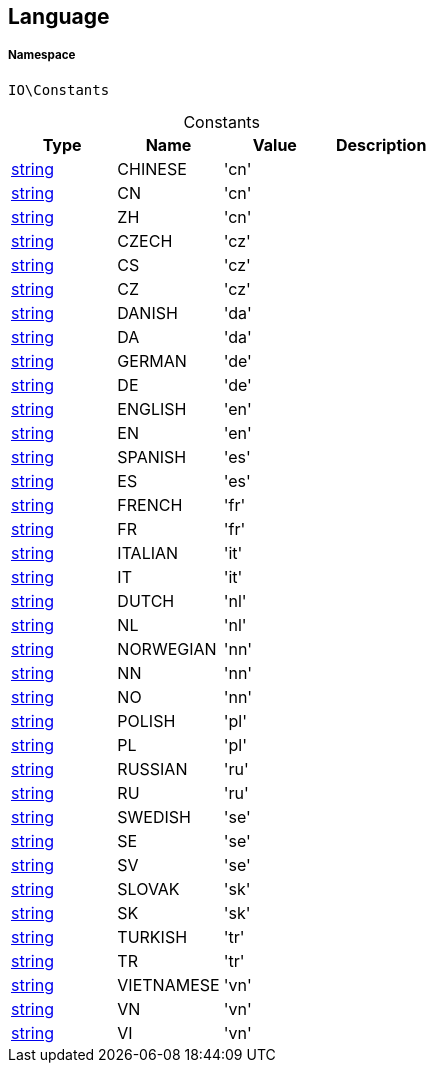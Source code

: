 :table-caption!:
:example-caption!:
:source-highlighter: prettify
:sectids!:
[[io__language]]
== Language





===== Namespace

`IO\Constants`




.Constants
|===
|Type |Name |Value |Description

|link:http://php.net/string[string^]
    |CHINESE
    |'cn'
    |
|link:http://php.net/string[string^]
    |CN
    |'cn'
    |
|link:http://php.net/string[string^]
    |ZH
    |'cn'
    |
|link:http://php.net/string[string^]
    |CZECH
    |'cz'
    |
|link:http://php.net/string[string^]
    |CS
    |'cz'
    |
|link:http://php.net/string[string^]
    |CZ
    |'cz'
    |
|link:http://php.net/string[string^]
    |DANISH
    |'da'
    |
|link:http://php.net/string[string^]
    |DA
    |'da'
    |
|link:http://php.net/string[string^]
    |GERMAN
    |'de'
    |
|link:http://php.net/string[string^]
    |DE
    |'de'
    |
|link:http://php.net/string[string^]
    |ENGLISH
    |'en'
    |
|link:http://php.net/string[string^]
    |EN
    |'en'
    |
|link:http://php.net/string[string^]
    |SPANISH
    |'es'
    |
|link:http://php.net/string[string^]
    |ES
    |'es'
    |
|link:http://php.net/string[string^]
    |FRENCH
    |'fr'
    |
|link:http://php.net/string[string^]
    |FR
    |'fr'
    |
|link:http://php.net/string[string^]
    |ITALIAN
    |'it'
    |
|link:http://php.net/string[string^]
    |IT
    |'it'
    |
|link:http://php.net/string[string^]
    |DUTCH
    |'nl'
    |
|link:http://php.net/string[string^]
    |NL
    |'nl'
    |
|link:http://php.net/string[string^]
    |NORWEGIAN
    |'nn'
    |
|link:http://php.net/string[string^]
    |NN
    |'nn'
    |
|link:http://php.net/string[string^]
    |NO
    |'nn'
    |
|link:http://php.net/string[string^]
    |POLISH
    |'pl'
    |
|link:http://php.net/string[string^]
    |PL
    |'pl'
    |
|link:http://php.net/string[string^]
    |RUSSIAN
    |'ru'
    |
|link:http://php.net/string[string^]
    |RU
    |'ru'
    |
|link:http://php.net/string[string^]
    |SWEDISH
    |'se'
    |
|link:http://php.net/string[string^]
    |SE
    |'se'
    |
|link:http://php.net/string[string^]
    |SV
    |'se'
    |
|link:http://php.net/string[string^]
    |SLOVAK
    |'sk'
    |
|link:http://php.net/string[string^]
    |SK
    |'sk'
    |
|link:http://php.net/string[string^]
    |TURKISH
    |'tr'
    |
|link:http://php.net/string[string^]
    |TR
    |'tr'
    |
|link:http://php.net/string[string^]
    |VIETNAMESE
    |'vn'
    |
|link:http://php.net/string[string^]
    |VN
    |'vn'
    |
|link:http://php.net/string[string^]
    |VI
    |'vn'
    |
|===


